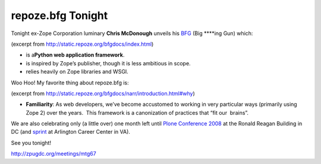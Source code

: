 repoze.bfg Tonight
==================

.. post:: 2008/09/02

Tonight ex-Zope Corporation luminary **Chris McDonough** unveils his `BFG`_ (Big \*\*\*\*ing Gun) which:

(excerpt from `http://static.repoze.org/bfgdocs/index.html`_)

-  is a\ **Python web application framework**.
-  is inspired by Zope’s publisher, though it is less ambitious in
   scope.
-  relies heavily on Zope libraries and WSGI.

Woo Hoo! My favorite thing about repoze.bfg is:

(excerpt from
`http://static.repoze.org/bfgdocs/narr/introduction.html#why`_)

-  **Familiarity**: As web developers, we’ve become accustomed to working in very particular ways (primarily using Zope 2) over the years.  This framework is a canonization of practices that “fit our  brains”.

We are also celebrating only (a little over) one month left until `Plone Conference 2008`_ at the Ronald Reagan Building in DC (and `sprint`_ at Arlington Career Center in VA).

See you tonight!

`http://zpugdc.org/meetings/mtg67`_

.. _BFG: http://static.repoze.org/bfgdocs/
.. _`http://static.repoze.org/bfgdocs/index.html`: http://static.repoze.org/bfgdocs/index.html
.. _`http://static.repoze.org/bfgdocs/narr/introduction.html#why`: http://static.repoze.org/bfgdocs/narr/introduction.html#why
.. _Plone Conference 2008: http://plone.org/2008
.. _sprint: http://www.openplans.org/projects/plone-conference-2008-dc/sprint
.. _`http://zpugdc.org/meetings/mtg67`: http://zpugdc.org/meetings/mtg67
